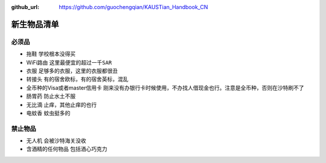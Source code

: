 :github_url: https://github.com/guochengqian/KAUSTian_Handbook_CN

.. role:: raw-html(raw)
   :format: html
.. default-role:: raw-html

新生物品清单
======

必须品
-------
* 拖鞋  ``学校根本没得买``
* WiFi路由 ``这里最便宜的超过一千SAR``
* 衣服 ``足够多的衣服，这里的衣服都很丑``
* 转接头 ``有的宿舍欧标，有的宿舍英标，混乱``
* 全币种的Visa或者master信用卡 ``刚来没有办银行卡时候使用，不办找人借现金也行。注意是全币种，否则在沙特刷不了``
* 肠胃药 ``防止水土不服``
* 无比滴 ``止痒，其他止痒的也行``
* 电蚊香 ``蚊虫挺多的``


禁止物品
---------
* 无人机 ``会被沙特海关没收``
* 含酒精的任何物品 ``包括酒心巧克力``


